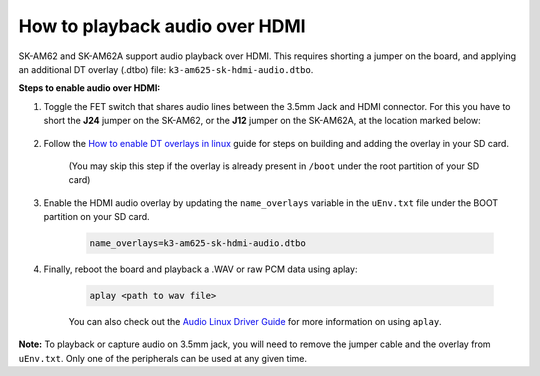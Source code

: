 How to playback audio over HDMI
===============================

SK-AM62 and SK-AM62A support audio playback over HDMI. This requires shorting a
jumper on the board, and applying an additional DT overlay (.dtbo) file:
``k3-am625-sk-hdmi-audio.dtbo``.

**Steps to enable audio over HDMI:**

#. Toggle the FET switch that shares audio lines between the 3.5mm Jack and
   HDMI connector. For this you have to short the **J24** jumper on the
   SK-AM62, or the **J12** jumper on the SK-AM62A, at the location marked
   below:

    .. Image:: ../../../images/AM62x_HDMI_Audio_Jumper.jpg
            :scale: 10%

#. Follow the `How to enable DT overlays in linux
   <How_to_enable_DT_overlays_in_linux.html>`__ guide for steps on building
   and adding the overlay in your SD card.

    (You may skip this step if the overlay is already present in ``/boot``
    under the root partition of your SD card)

#. Enable the HDMI audio overlay by updating the ``name_overlays`` variable in
   the ``uEnv.txt`` file under the BOOT partition on your SD card.

    .. code-block:: text

        name_overlays=k3-am625-sk-hdmi-audio.dtbo

#. Finally, reboot the board and playback a .WAV or raw PCM data using aplay:

    .. code-block:: text

        aplay <path to wav file>

    You can also check out the `Audio Linux Driver Guide
    <../../Foundational_Components/Kernel/Kernel_Drivers/Audio.html>`__ for
    more information on using ``aplay``.


**Note:** To playback or capture audio on 3.5mm jack, you will need to remove
the jumper cable and the overlay from ``uEnv.txt``. Only one of the peripherals
can be used at any given time.
